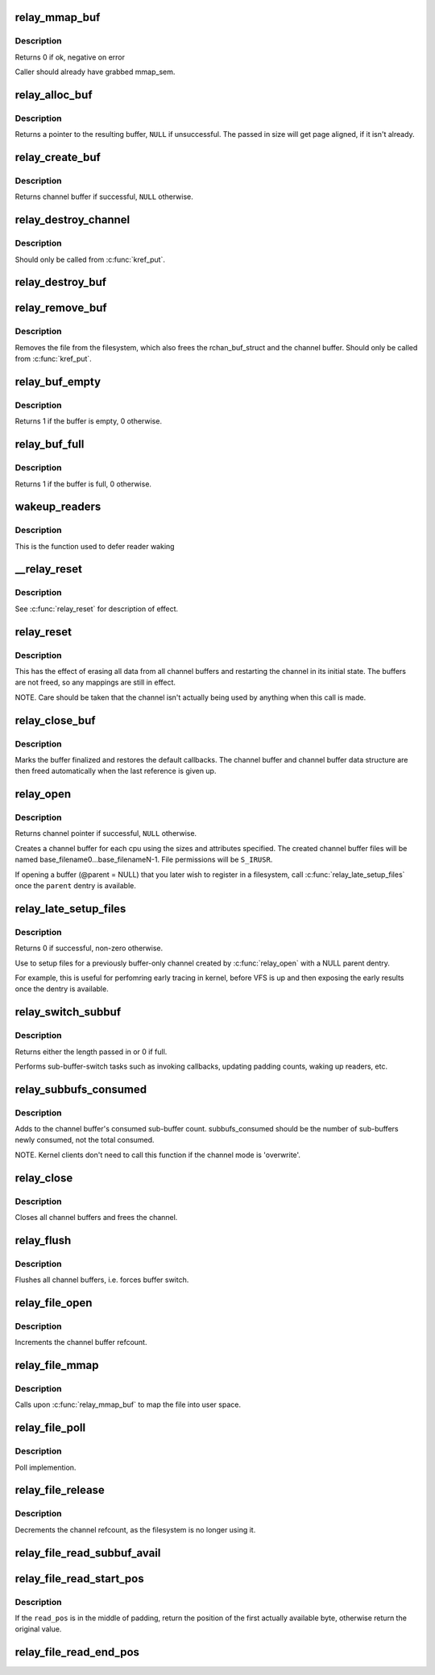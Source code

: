 .. -*- coding: utf-8; mode: rst -*-
.. src-file: kernel/relay.c

.. _`relay_mmap_buf`:

relay_mmap_buf
==============

.. c:function:: int relay_mmap_buf(struct rchan_buf *buf, struct vm_area_struct *vma)

    - mmap channel buffer to process address space

    :param struct rchan_buf \*buf:
        relay channel buffer

    :param struct vm_area_struct \*vma:
        vm_area_struct describing memory to be mapped

.. _`relay_mmap_buf.description`:

Description
-----------

Returns 0 if ok, negative on error

Caller should already have grabbed mmap_sem.

.. _`relay_alloc_buf`:

relay_alloc_buf
===============

.. c:function:: void *relay_alloc_buf(struct rchan_buf *buf, size_t *size)

    allocate a channel buffer

    :param struct rchan_buf \*buf:
        the buffer struct

    :param size_t \*size:
        total size of the buffer

.. _`relay_alloc_buf.description`:

Description
-----------

Returns a pointer to the resulting buffer, \ ``NULL``\  if unsuccessful. The
passed in size will get page aligned, if it isn't already.

.. _`relay_create_buf`:

relay_create_buf
================

.. c:function:: struct rchan_buf *relay_create_buf(struct rchan *chan)

    allocate and initialize a channel buffer

    :param struct rchan \*chan:
        the relay channel

.. _`relay_create_buf.description`:

Description
-----------

Returns channel buffer if successful, \ ``NULL``\  otherwise.

.. _`relay_destroy_channel`:

relay_destroy_channel
=====================

.. c:function:: void relay_destroy_channel(struct kref *kref)

    free the channel struct

    :param struct kref \*kref:
        target kernel reference that contains the relay channel

.. _`relay_destroy_channel.description`:

Description
-----------

Should only be called from \ :c:func:`kref_put`\ .

.. _`relay_destroy_buf`:

relay_destroy_buf
=================

.. c:function:: void relay_destroy_buf(struct rchan_buf *buf)

    destroy an rchan_buf struct and associated buffer

    :param struct rchan_buf \*buf:
        the buffer struct

.. _`relay_remove_buf`:

relay_remove_buf
================

.. c:function:: void relay_remove_buf(struct kref *kref)

    remove a channel buffer

    :param struct kref \*kref:
        target kernel reference that contains the relay buffer

.. _`relay_remove_buf.description`:

Description
-----------

Removes the file from the filesystem, which also frees the
rchan_buf_struct and the channel buffer.  Should only be called from
\ :c:func:`kref_put`\ .

.. _`relay_buf_empty`:

relay_buf_empty
===============

.. c:function:: int relay_buf_empty(struct rchan_buf *buf)

    boolean, is the channel buffer empty?

    :param struct rchan_buf \*buf:
        channel buffer

.. _`relay_buf_empty.description`:

Description
-----------

Returns 1 if the buffer is empty, 0 otherwise.

.. _`relay_buf_full`:

relay_buf_full
==============

.. c:function:: int relay_buf_full(struct rchan_buf *buf)

    boolean, is the channel buffer full?

    :param struct rchan_buf \*buf:
        channel buffer

.. _`relay_buf_full.description`:

Description
-----------

Returns 1 if the buffer is full, 0 otherwise.

.. _`wakeup_readers`:

wakeup_readers
==============

.. c:function:: void wakeup_readers(struct irq_work *work)

    wake up readers waiting on a channel

    :param struct irq_work \*work:
        contains the channel buffer

.. _`wakeup_readers.description`:

Description
-----------

This is the function used to defer reader waking

.. _`__relay_reset`:

__relay_reset
=============

.. c:function:: void __relay_reset(struct rchan_buf *buf, unsigned int init)

    reset a channel buffer

    :param struct rchan_buf \*buf:
        the channel buffer

    :param unsigned int init:
        1 if this is a first-time initialization

.. _`__relay_reset.description`:

Description
-----------

See \ :c:func:`relay_reset`\  for description of effect.

.. _`relay_reset`:

relay_reset
===========

.. c:function:: void relay_reset(struct rchan *chan)

    reset the channel

    :param struct rchan \*chan:
        the channel

.. _`relay_reset.description`:

Description
-----------

This has the effect of erasing all data from all channel buffers
and restarting the channel in its initial state.  The buffers
are not freed, so any mappings are still in effect.

NOTE. Care should be taken that the channel isn't actually
being used by anything when this call is made.

.. _`relay_close_buf`:

relay_close_buf
===============

.. c:function:: void relay_close_buf(struct rchan_buf *buf)

    close a channel buffer

    :param struct rchan_buf \*buf:
        channel buffer

.. _`relay_close_buf.description`:

Description
-----------

Marks the buffer finalized and restores the default callbacks.
The channel buffer and channel buffer data structure are then freed
automatically when the last reference is given up.

.. _`relay_open`:

relay_open
==========

.. c:function:: struct rchan *relay_open(const char *base_filename, struct dentry *parent, size_t subbuf_size, size_t n_subbufs, struct rchan_callbacks *cb, void *private_data)

    create a new relay channel

    :param const char \*base_filename:
        base name of files to create, \ ``NULL``\  for buffering only

    :param struct dentry \*parent:
        dentry of parent directory, \ ``NULL``\  for root directory or buffer

    :param size_t subbuf_size:
        size of sub-buffers

    :param size_t n_subbufs:
        number of sub-buffers

    :param struct rchan_callbacks \*cb:
        client callback functions

    :param void \*private_data:
        user-defined data

.. _`relay_open.description`:

Description
-----------

Returns channel pointer if successful, \ ``NULL``\  otherwise.

Creates a channel buffer for each cpu using the sizes and
attributes specified.  The created channel buffer files
will be named base_filename0...base_filenameN-1.  File
permissions will be \ ``S_IRUSR``\ .

If opening a buffer (@parent = NULL) that you later wish to register
in a filesystem, call \ :c:func:`relay_late_setup_files`\  once the \ ``parent``\  dentry
is available.

.. _`relay_late_setup_files`:

relay_late_setup_files
======================

.. c:function:: int relay_late_setup_files(struct rchan *chan, const char *base_filename, struct dentry *parent)

    triggers file creation

    :param struct rchan \*chan:
        channel to operate on

    :param const char \*base_filename:
        base name of files to create

    :param struct dentry \*parent:
        dentry of parent directory, \ ``NULL``\  for root directory

.. _`relay_late_setup_files.description`:

Description
-----------

Returns 0 if successful, non-zero otherwise.

Use to setup files for a previously buffer-only channel created
by \ :c:func:`relay_open`\  with a NULL parent dentry.

For example, this is useful for perfomring early tracing in kernel,
before VFS is up and then exposing the early results once the dentry
is available.

.. _`relay_switch_subbuf`:

relay_switch_subbuf
===================

.. c:function:: size_t relay_switch_subbuf(struct rchan_buf *buf, size_t length)

    switch to a new sub-buffer

    :param struct rchan_buf \*buf:
        channel buffer

    :param size_t length:
        size of current event

.. _`relay_switch_subbuf.description`:

Description
-----------

Returns either the length passed in or 0 if full.

Performs sub-buffer-switch tasks such as invoking callbacks,
updating padding counts, waking up readers, etc.

.. _`relay_subbufs_consumed`:

relay_subbufs_consumed
======================

.. c:function:: void relay_subbufs_consumed(struct rchan *chan, unsigned int cpu, size_t subbufs_consumed)

    update the buffer's sub-buffers-consumed count

    :param struct rchan \*chan:
        the channel

    :param unsigned int cpu:
        the cpu associated with the channel buffer to update

    :param size_t subbufs_consumed:
        number of sub-buffers to add to current buf's count

.. _`relay_subbufs_consumed.description`:

Description
-----------

Adds to the channel buffer's consumed sub-buffer count.
subbufs_consumed should be the number of sub-buffers newly consumed,
not the total consumed.

NOTE. Kernel clients don't need to call this function if the channel
mode is 'overwrite'.

.. _`relay_close`:

relay_close
===========

.. c:function:: void relay_close(struct rchan *chan)

    close the channel

    :param struct rchan \*chan:
        the channel

.. _`relay_close.description`:

Description
-----------

Closes all channel buffers and frees the channel.

.. _`relay_flush`:

relay_flush
===========

.. c:function:: void relay_flush(struct rchan *chan)

    close the channel

    :param struct rchan \*chan:
        the channel

.. _`relay_flush.description`:

Description
-----------

Flushes all channel buffers, i.e. forces buffer switch.

.. _`relay_file_open`:

relay_file_open
===============

.. c:function:: int relay_file_open(struct inode *inode, struct file *filp)

    open file op for relay files

    :param struct inode \*inode:
        the inode

    :param struct file \*filp:
        the file

.. _`relay_file_open.description`:

Description
-----------

Increments the channel buffer refcount.

.. _`relay_file_mmap`:

relay_file_mmap
===============

.. c:function:: int relay_file_mmap(struct file *filp, struct vm_area_struct *vma)

    mmap file op for relay files

    :param struct file \*filp:
        the file

    :param struct vm_area_struct \*vma:
        the vma describing what to map

.. _`relay_file_mmap.description`:

Description
-----------

Calls upon \ :c:func:`relay_mmap_buf`\  to map the file into user space.

.. _`relay_file_poll`:

relay_file_poll
===============

.. c:function:: unsigned int relay_file_poll(struct file *filp, poll_table *wait)

    poll file op for relay files

    :param struct file \*filp:
        the file

    :param poll_table \*wait:
        poll table

.. _`relay_file_poll.description`:

Description
-----------

Poll implemention.

.. _`relay_file_release`:

relay_file_release
==================

.. c:function:: int relay_file_release(struct inode *inode, struct file *filp)

    release file op for relay files

    :param struct inode \*inode:
        the inode

    :param struct file \*filp:
        the file

.. _`relay_file_release.description`:

Description
-----------

Decrements the channel refcount, as the filesystem is
no longer using it.

.. _`relay_file_read_subbuf_avail`:

relay_file_read_subbuf_avail
============================

.. c:function:: size_t relay_file_read_subbuf_avail(size_t read_pos, struct rchan_buf *buf)

    return bytes available in sub-buffer

    :param size_t read_pos:
        file read position

    :param struct rchan_buf \*buf:
        relay channel buffer

.. _`relay_file_read_start_pos`:

relay_file_read_start_pos
=========================

.. c:function:: size_t relay_file_read_start_pos(size_t read_pos, struct rchan_buf *buf)

    find the first available byte to read

    :param size_t read_pos:
        file read position

    :param struct rchan_buf \*buf:
        relay channel buffer

.. _`relay_file_read_start_pos.description`:

Description
-----------

If the \ ``read_pos``\  is in the middle of padding, return the
position of the first actually available byte, otherwise
return the original value.

.. _`relay_file_read_end_pos`:

relay_file_read_end_pos
=======================

.. c:function:: size_t relay_file_read_end_pos(struct rchan_buf *buf, size_t read_pos, size_t count)

    return the new read position

    :param struct rchan_buf \*buf:
        relay channel buffer

    :param size_t read_pos:
        file read position

    :param size_t count:
        number of bytes to be read

.. This file was automatic generated / don't edit.


